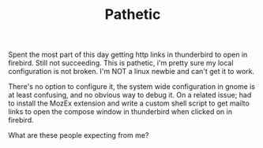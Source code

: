 #+title: Pathetic
#+layout: post
#+tags: integration
#+status: publish
#+type: post
#+published: true

#+BEGIN_HTML
<p>Spent the most part of this day getting http links in thunderbird to open in firebird. Still not succeeding. This is pathetic, i'm pretty sure my local configuration is not broken. I'm NOT a linux newbie and can't get it to work.
</p>
<p>There's no option to configure it, the system wide configuration in gnome is at least confusing, and no obvious way to debug it. On a related issue; had to install the MozEx extension and write a custom shell script to get mailto links to open the compose window in thunderbird when clicked on in firebird.
</p>
<p>What are these people expecting from me?
</p>
#+END_HTML
